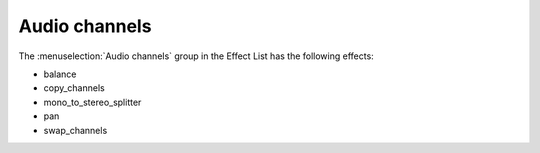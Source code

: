 .. metadata-placeholder

   :authors: - Claus Christensen
             - Yuri Chornoivan
             - Ttguy (https://userbase.kde.org/User:Ttguy)
             - Bushuev (https://userbase.kde.org/User:Bushuev)
             - Jack (https://userbase.kde.org/User:Jack)
             - Roger (https://userbase.kde.org/User:Roger)

   :license: Creative Commons License SA 4.0

.. _audio_channels:

Audio channels
==============

.. contents::

The :menuselection:`Audio channels` group in the Effect List has the following effects:

* balance
* copy_channels
* mono_to_stereo_splitter
* pan
* swap_channels

